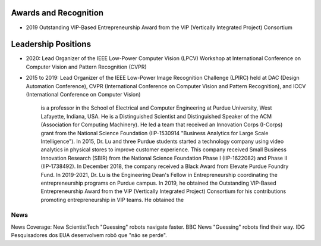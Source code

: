 Awards and Recognition
======================

- 2019 Outstanding VIP-Based Entrepreneurship Award from the VIP (Vertically Integrated Project) Consortium

Leadership Positions
====================

- 2020: Lead Organizer of the IEEE Low-Power Computer Vision (LPCV) Workshop at International Conference on Computer Vision and Pattern Recognition (CVPR)

- 2015 to 2019: Lead Organizer of the IEEE Low-Power Image Recognition Challenge (LPIRC) held at DAC (Design Automation Conference), CVPR (International Conference on Computer Vision and Pattern Recognition), and ICCV (International Conference on Computer Vision)

      
      

       is a professor in the School of Electrical and
       Computer Engineering at Purdue University, West Lafayette,
       Indiana, USA.  He is a Distinguished Scientist and
       Distinguished Speaker of the ACM (Association for Computing
       Machinery).  He led a team that received an Innovation Corps
       (I-Corps) grant from the National Science Foundation
       (IIP-1530914 "Business Analytics for Large Scale
       Intelligence"). In 2015, Dr. Lu and three Purdue students
       started a technology company using video analytics in physical
       stores to improve customer experience. This company received
       Small Business Innovation Research (SBIR) from the National
       Science Foundation Phase I (IIP-1622082) and Phase II
       (IIP-1738492). In December 2018, the company received a Black
       Award from Elevate Purdue Foundry Fund. In 2019-2021, Dr. Lu is
       the Engineering Dean's Fellow in Entrepreneurship coordinating
       the entrepreneurship programs on Purdue campus.  In 2019, he
       obtained the Outstanding VIP-Based Entrepreneurship Award from
       the VIP (Vertically Integrated Project) Consortium for his
       contributions promoting entrepreneurship in VIP teams.  He
       obtained the 

News
----
       
News Coverage: New ScientistTech "Guessing" robots navigate faster. BBC News "Guessing" robots find their way. IDG Pesquisadores dos EUA desenvolvem robô que "não se perde".

